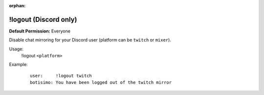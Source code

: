 :orphan:

!logout (Discord only)
======================

**Default Permission:** Everyone

Disable chat mirroring for your Discord user (platform can be ``twitch`` or ``mixer``).

Usage:
    !logout ``<platform>``

Example:
    ::

        user:     !logout twitch
        botisimo: ​You have been logged out of the twitch mirror
